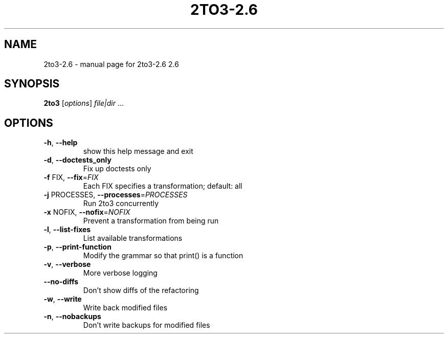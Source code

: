 .\" DO NOT MODIFY THIS FILE!  It was generated by help2man 1.39.4.
.TH 2TO3-2.6 "1" "May 2011" "2to3-2.6 2.6" "User Commands"
.SH NAME
2to3-2.6 \- manual page for 2to3-2.6 2.6
.SH SYNOPSIS
.B 2to3
[\fIoptions\fR] \fIfile|dir \fR...
.SH OPTIONS
.TP
\fB\-h\fR, \fB\-\-help\fR
show this help message and exit
.TP
\fB\-d\fR, \fB\-\-doctests_only\fR
Fix up doctests only
.TP
\fB\-f\fR FIX, \fB\-\-fix\fR=\fIFIX\fR
Each FIX specifies a transformation; default: all
.TP
\fB\-j\fR PROCESSES, \fB\-\-processes\fR=\fIPROCESSES\fR
Run 2to3 concurrently
.TP
\fB\-x\fR NOFIX, \fB\-\-nofix\fR=\fINOFIX\fR
Prevent a transformation from being run
.TP
\fB\-l\fR, \fB\-\-list\-fixes\fR
List available transformations
.TP
\fB\-p\fR, \fB\-\-print\-function\fR
Modify the grammar so that print() is a function
.TP
\fB\-v\fR, \fB\-\-verbose\fR
More verbose logging
.TP
\fB\-\-no\-diffs\fR
Don't show diffs of the refactoring
.TP
\fB\-w\fR, \fB\-\-write\fR
Write back modified files
.TP
\fB\-n\fR, \fB\-\-nobackups\fR
Don't write backups for modified files
